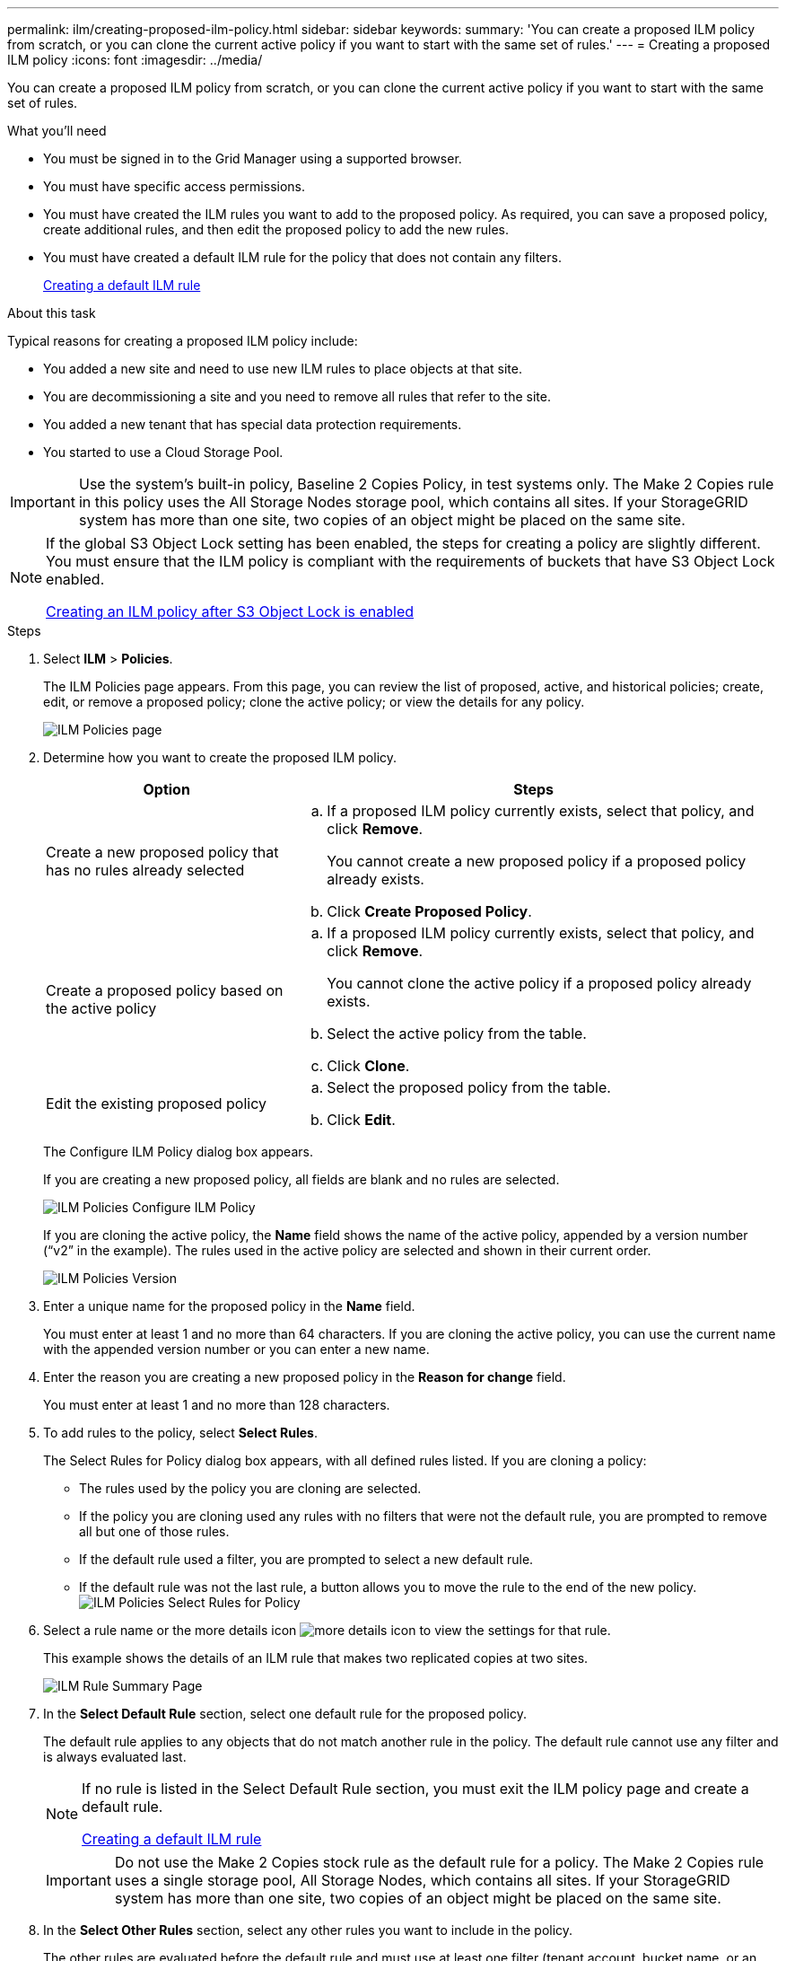---
permalink: ilm/creating-proposed-ilm-policy.html
sidebar: sidebar
keywords:
summary: 'You can create a proposed ILM policy from scratch, or you can clone the current active policy if you want to start with the same set of rules.'
---
= Creating a proposed ILM policy
:icons: font
:imagesdir: ../media/

[.lead]
You can create a proposed ILM policy from scratch, or you can clone the current active policy if you want to start with the same set of rules.

.What you'll need

* You must be signed in to the Grid Manager using a supported browser.
* You must have specific access permissions.
* You must have created the ILM rules you want to add to the proposed policy. As required, you can save a proposed policy, create additional rules, and then edit the proposed policy to add the new rules.
* You must have created a default ILM rule for the policy that does not contain any filters.
+
link:creating-default-ilm-rule.html[Creating a default ILM rule]

.About this task

Typical reasons for creating a proposed ILM policy include:

* You added a new site and need to use new ILM rules to place objects at that site.
* You are decommissioning a site and you need to remove all rules that refer to the site.
* You added a new tenant that has special data protection requirements.
* You started to use a Cloud Storage Pool.

IMPORTANT: Use the system's built-in policy, Baseline 2 Copies Policy, in test systems only. The Make 2 Copies rule in this policy uses the All Storage Nodes storage pool, which contains all sites. If your StorageGRID system has more than one site, two copies of an object might be placed on the same site.

[NOTE]
====
If the global S3 Object Lock setting has been enabled, the steps for creating a policy are slightly different. You must ensure that the ILM policy is compliant with the requirements of buckets that have S3 Object Lock enabled.

link:creating-ilm-policy-after-s3-object-lock-is-enabled.html[Creating an ILM policy after S3 Object Lock is enabled]
====

.Steps
. Select *ILM* > *Policies*.
+
The ILM Policies page appears. From this page, you can review the list of proposed, active, and historical policies; create, edit, or remove a proposed policy; clone the active policy; or view the details for any policy.
+
image::../media/ilm_policies_page.gif[ILM Policies page]

. Determine how you want to create the proposed ILM policy.
+
[cols="1a,2a" options="header"]
|===
| Option| Steps
a|
Create a new proposed policy that has no rules already selected
a|

 .. If a proposed ILM policy currently exists, select that policy, and click *Remove*.
+
You cannot create a new proposed policy if a proposed policy already exists.

 .. Click *Create Proposed Policy*.

a|
Create a proposed policy based on the active policy
a|

 .. If a proposed ILM policy currently exists, select that policy, and click *Remove*.
+
You cannot clone the active policy if a proposed policy already exists.

 .. Select the active policy from the table.
 .. Click *Clone*.

a|
Edit the existing proposed policy
a|

 .. Select the proposed policy from the table.
 .. Click *Edit*.

+
|===
The Configure ILM Policy dialog box appears.
+
If you are creating a new proposed policy, all fields are blank and no rules are selected.
+
image::../media/ilm_policies_configure_ilm_policy.png[ILM Policies Configure ILM Policy]
+
If you are cloning the active policy, the *Name* field shows the name of the active policy, appended by a version number ("`v2`" in the example). The rules used in the active policy are selected and shown in their current order.
+
image::../media/ilm_policies_version.gif[ILM Policies Version]

. Enter a unique name for the proposed policy in the *Name* field.
+
You must enter at least 1 and no more than 64 characters. If you are cloning the active policy, you can use the current name with the appended version number or you can enter a new name.

. Enter the reason you are creating a new proposed policy in the *Reason for change* field.
+
You must enter at least 1 and no more than 128 characters.

. To add rules to the policy, select *Select Rules*.
+
The Select Rules for Policy dialog box appears, with all defined rules listed. If you are cloning a policy:

 * The rules used by the policy you are cloning are selected.
 * If the policy you are cloning used any rules with no filters that were not the default rule, you are prompted to remove all but one of those rules.
 * If the default rule used a filter, you are prompted to select a new default rule.
 * If the default rule was not the last rule, a button allows you to move the rule to the end of the new policy.
image:../media/ilm_policies_select_rules_for_policy.png[ILM Policies Select Rules for Policy]

. Select a rule name or the more details icon image:../media/icon_nms_more_details.gif[more details icon] to view the settings for that rule.
+
This example shows the details of an ILM rule that makes two replicated copies at two sites.
+
image::../media/ilm_rule_summary_page.png[ILM Rule Summary Page]

. In the *Select Default Rule* section, select one default rule for the proposed policy.
+
The default rule applies to any objects that do not match another rule in the policy. The default rule cannot use any filter and is always evaluated last.
+
[NOTE]
====
If no rule is listed in the Select Default Rule section, you must exit the ILM policy page and create a default rule.

link:creating-default-ilm-rule.html[Creating a default ILM rule]
====
+
IMPORTANT: Do not use the Make 2 Copies stock rule as the default rule for a policy. The Make 2 Copies rule uses a single storage pool, All Storage Nodes, which contains all sites. If your StorageGRID system has more than one site, two copies of an object might be placed on the same site.

. In the *Select Other Rules* section, select any other rules you want to include in the policy.
+
The other rules are evaluated before the default rule and must use at least one filter (tenant account, bucket name, or an advanced filter, such as object size).

. When you are done selecting rules, select *Apply*.
+
The rules you selected are listed. The default rule is at the end, with the other rules above it.
+
image::../media/ilm_policies_selected_rules.png[ILM Policies Selected Rules]
+
[NOTE]
====
A warning appears if the default rule does not retain objects forever. When you activate this policy, you must confirm that you want StorageGRID to delete objects when the placement instructions for the default rule elapse (unless a bucket lifecycle keeps the objects for longer).

image::../media/ilm_policy_default_rule_not_forever.png[ILM Policy Default Rule Not Forever]
====

. Drag and drop the rows for the non-default rules to determine the order in which these rules will be evaluated.
+
You cannot move the default rule.
+
IMPORTANT: You must confirm that the ILM rules are in the correct order. When the policy is activated, new and existing objects are evaluated by the rules in the order listed, starting at the top.

. As required, click the delete icon image:../media/icon_nms_delete_new.gif[delete icon] to delete any rules that you do not want in the policy, or select *Select Rules* to add more rules.
. When you are done, select *Save*.
+
The ILM Policies page is updated:

 ** The policy you saved is shown as Proposed. Proposed policies do not have start and end dates.
 ** The *Simulate* and *Activate* buttons are enabled.
image:../media/ilm_policy_proposed_policy_saved.png[ILM Policy Proposed Policy Saved]

. Go to link:simulating-ilm-policy.html[Simulating an ILM policy].

.Related information

link:what-ilm-policy-is.html[What an ILM policy is]

link:managing-objects-with-s3-object-lock.html[Managing objects with S3 Object Lock]
